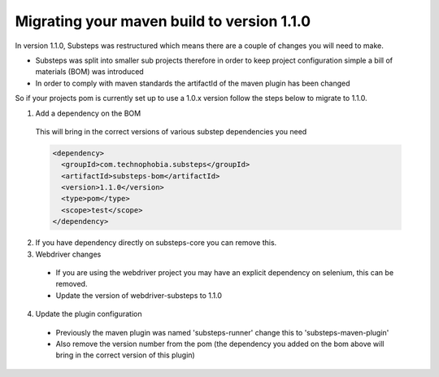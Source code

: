 Migrating your maven build to version 1.1.0
===========================================

In version 1.1.0, Substeps was restructured which means there are a couple of changes you will need to make.

* Substeps was split into smaller sub projects therefore in order to keep project configuration simple a bill of materials (BOM) was introduced
* In order to comply with maven standards the artifactId of the maven plugin has been changed

So if your projects pom is currently set up to use a 1.0.x version follow the steps below to migrate to 1.1.0.

1. Add a dependency on the BOM

  This will bring in the correct versions of various substep dependencies you need

  .. code-block:: xml
  
     <dependency>
       <groupId>com.technophobia.substeps</groupId>
       <artifactId>substeps-bom</artifactId>
       <version>1.1.0</version>
       <type>pom</type>
       <scope>test</scope>
     </dependency>

2. If you have dependency directly on substeps-core you can remove this.  

3. Webdriver changes

  * If you are using the webdriver project you may have an explicit dependency on selenium, this can be removed.
  * Update the version of webdriver-substeps to 1.1.0

4. Update the plugin configuration

  * Previously the maven plugin was named 'substeps-runner' change this to 'substeps-maven-plugin'
  * Also remove the version number from the pom (the dependency you added on the bom above will bring in the correct version of this plugin)
